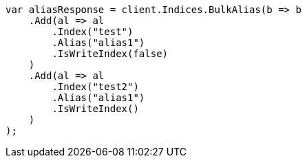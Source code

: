 // indices/aliases.asciidoc:452

////
IMPORTANT NOTE
==============
This file is generated from method Line452 in https://github.com/elastic/elasticsearch-net/tree/master/src/Examples/Examples/Indices/AliasesPage.cs#L398-L435.
If you wish to submit a PR to change this example, please change the source method above
and run dotnet run -- asciidoc in the ExamplesGenerator project directory.
////

[source, csharp]
----
var aliasResponse = client.Indices.BulkAlias(b => b
    .Add(al => al
        .Index("test")
        .Alias("alias1")
        .IsWriteIndex(false)
    )
    .Add(al => al
        .Index("test2")
        .Alias("alias1")
        .IsWriteIndex()
    )
);
----
